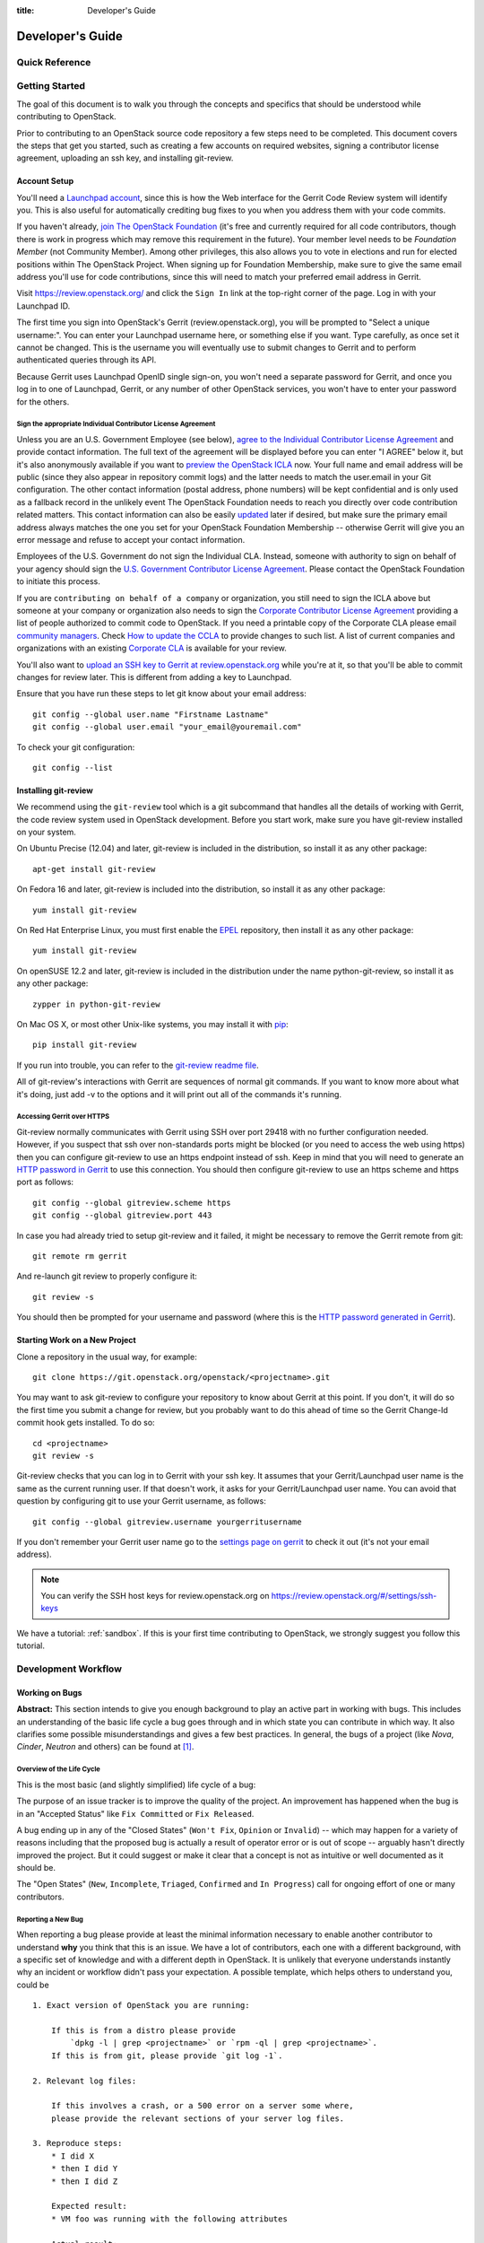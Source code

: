 :title: Developer's Guide

.. _developer_manual:

Developer's Guide
#################

Quick Reference
===============
.. image:: images/code_review.png
   :width: 700 px

Getting Started
===============

The goal of this document is to walk you through the concepts and
specifics that should be understood while contributing to OpenStack.

Prior to contributing to an OpenStack source code repository a few
steps need to be completed. This document covers the steps that get
you started, such as creating a few accounts on required websites,
signing a contributor license agreement, uploading an ssh key, and
installing git-review.

Account Setup
-------------

You'll need a `Launchpad account <https://launchpad.net/+login>`_,
since this is how the Web interface for the Gerrit Code Review system
will identify you. This is also useful for automatically crediting bug
fixes to you when you address them with your code commits.

If you haven't already, `join The OpenStack Foundation
<https://www.openstack.org/join/>`_ (it's free and currently
required for all code contributors, though there is work in progress
which may remove this requirement in the future). Your member level
needs to be *Foundation Member* (not Community Member). Among other
privileges, this also allows you to vote in elections and run for
elected positions within The OpenStack Project. When signing up for
Foundation Membership, make sure to give the same email address
you'll use for code contributions, since this will need to match
your preferred email address in Gerrit.

Visit https://review.openstack.org/ and click the ``Sign In`` link at
the top-right corner of the page.  Log in with your Launchpad ID.

The first time you sign into OpenStack's Gerrit (review.openstack.org),
you will be prompted to "Select a unique username:". You can enter your
Launchpad username here, or something else if you want. Type carefully,
as once set it cannot be changed. This is the username you will
eventually use to submit changes to Gerrit and to perform authenticated
queries through its API.

Because Gerrit uses Launchpad OpenID single sign-on, you won't need a
separate password for Gerrit, and once you log in to one of Launchpad,
Gerrit, or any number of other OpenStack services, you won't have to
enter your password for the others.

Sign the appropriate Individual Contributor License Agreement
^^^^^^^^^^^^^^^^^^^^^^^^^^^^^^^^^^^^^^^^^^^^^^^^^^^^^^^^^^^^^

Unless you are an U.S. Government Employee (see below),
`agree to the Individual Contributor License
Agreement <https://review.openstack.org/#/settings/agreements>`_ and
provide contact information. The full text of the agreement will be
displayed before you can enter "I AGREE" below it, but it's also
anonymously available if you want to `preview the OpenStack
ICLA <https://review.openstack.org/static/cla.html>`_ now. Your full name
and email address will be public (since they also appear in
repository commit logs) and the latter needs to match the user.email
in your Git configuration. The other contact information (postal
address, phone numbers) will be kept confidential and is only used
as a fallback record in the unlikely event The OpenStack Foundation
needs to reach you directly over code contribution related matters.
This contact information can also be easily `updated
<https://review.openstack.org/#/settings/contact>`_ later if
desired, but make sure the primary email address always matches the
one you set for your OpenStack Foundation Membership -- otherwise
Gerrit will give you an error message and refuse to accept your
contact information.

Employees of the U.S. Government do not sign the Individual
CLA. Instead, someone with authority to sign on behalf of your agency
should sign the `U.S. Government Contributor License Agreement
<https://wiki.openstack.org/wiki/GovernmentCLA>`_. Please contact the
OpenStack Foundation to initiate this process.

If you are ``contributing on behalf of a company`` or organization,
you still need to sign the ICLA above but someone at your company or
organization also needs to sign the `Corporate Contributor License
Agreement <https://secure.echosign.com/public/hostedForm?formid=56JUVGT95E78X5>`_
providing a list of people authorized to commit code to
OpenStack. If you need a printable copy of the Corporate CLA please
email `community managers <mailto:communitymngr@openstack.org>`_.
Check `How to update the CCLA <https://wiki.openstack.org/wiki/HowToUpdateCorporateCLA>`_
to provide changes to such list. A list of current companies and
organizations with an existing `Corporate CLA <https://wiki.openstack.org/wiki/Contributors/Corporate>`_
is available for your review.

You'll also want to `upload an SSH key to Gerrit at review.openstack.org
<https://review.openstack.org/#/settings/ssh-keys>`_ while you're at
it, so that you'll be able to commit changes for review later. This is
different from adding a key to Launchpad.

Ensure that you have run these steps to let git know about your email
address::

  git config --global user.name "Firstname Lastname"
  git config --global user.email "your_email@youremail.com"

To check your git configuration::

  git config --list

Installing git-review
---------------------

We recommend using the ``git-review`` tool which is a git subcommand
that handles all the details of working with Gerrit, the code review
system used in OpenStack development.  Before you start work, make
sure you have git-review installed on your system.

On Ubuntu Precise (12.04) and later, git-review is included in the
distribution, so install it as any other package::

  apt-get install git-review

On Fedora 16 and later, git-review is included into the distribution,
so install it as any other package::

  yum install git-review

On Red Hat Enterprise Linux, you must first enable the `EPEL
<http://fedoraproject.org/wiki/EPEL>`_ repository, then install it as
any other package::

  yum install git-review

On openSUSE 12.2 and later, git-review is included in the distribution
under the name python-git-review, so install it as any other package::

  zypper in python-git-review

On Mac OS X, or most other Unix-like systems, you may install it with
`pip <http://pip.readthedocs.org/en/latest/installing.html>`_::

  pip install git-review

If you run into trouble, you can refer to the `git-review readme file
<http://git.openstack.org/cgit/openstack-infra/git-review/tree/README.rst>`_.

All of git-review's interactions with Gerrit are sequences of normal
git commands. If you want to know more about what it's doing, just
add -v to the options and it will print out all of the commands it's
running.

Accessing Gerrit over HTTPS
^^^^^^^^^^^^^^^^^^^^^^^^^^^

Git-review normally communicates with Gerrit using SSH over port 29418 with
no further configuration needed. However, if you suspect that ssh
over non-standards ports might be blocked (or you need to access the web
using https) then you can configure git-review to use an https endpoint
instead of ssh. Keep in mind that you will need to generate an
`HTTP password in Gerrit
<https://review.openstack.org/#/settings/http-password>`_ to use this
connection. You should then configure git-review to use an https scheme
and https port as follows::

  git config --global gitreview.scheme https
  git config --global gitreview.port 443

In case you had already tried to setup git-review and it failed, it might
be necessary to remove the Gerrit remote from git::

  git remote rm gerrit

And re-launch git review to properly configure it::

  git review -s

You should then be prompted for your username and password (where
this is the `HTTP password generated in Gerrit
<https://review.openstack.org/#/settings/http-password>`_).

Starting Work on a New Project
------------------------------

Clone a repository in the usual way, for example::

  git clone https://git.openstack.org/openstack/<projectname>.git

You may want to ask git-review to configure your repository to know
about Gerrit at this point. If you don't, it will do so the first
time you submit a change for review, but you probably want to do
this ahead of time so the Gerrit Change-Id commit hook gets
installed. To do so::

  cd <projectname>
  git review -s

Git-review checks that you can log in to Gerrit with your ssh key. It
assumes that your Gerrit/Launchpad user name is the same as the
current running user.  If that doesn't work, it asks for your
Gerrit/Launchpad user name.  You can avoid that question by
configuring git to use your Gerrit username, as follows::

  git config --global gitreview.username yourgerritusername

If you don't remember your Gerrit user name go to the `settings page
on gerrit <https://review.openstack.org/#/settings/>`_ to check it out
(it's not your email address).

.. Note:: You can verify the SSH host keys for review.openstack.org
    on https://review.openstack.org/#/settings/ssh-keys

We have a tutorial: :ref:`sandbox`. If this is your first time
contributing to OpenStack, we strongly suggest you follow this tutorial.

Development Workflow
====================

Working on Bugs
---------------

**Abstract:** This section intends to give you enough background to play an
active part in working with bugs. This includes an understanding of the
basic life cycle a bug goes through and in which state you can contribute
in which way. It also clarifies some possible misunderstandings and gives a
few best practices. In general, the bugs of a project (like *Nova*, *Cinder*,
*Neutron* and others) can be found at [#tracker]_.


Overview of the Life Cycle
^^^^^^^^^^^^^^^^^^^^^^^^^^

This is the most basic (and slightly simplified) life cycle of a bug:

.. blockdiag::
   :desctable:

   blockdiag {

      // layout the diagram
      orientation = portrait

      // The nodes and their transitions
      "New" -> "Triaged" -> "In Progress";
      "New" -> "Confirmed" -> "In Progress";
      "In Progress" -> "Fix Committed" -> "Fix Released";
      "New" -> "Won't Fix";
      "New" -> "Opinion";
      "New" -> "Invalid";
      "New" -> "Incomplete";

      // create sub sets of the nodes with special meaning
      group {
          label = "Open States";
          color = "LightYellow";
          "New"; "Incomplete"; "Triaged"; "In Progress"; "Confirmed";
      }
      group {
          label = "Closed States";
          color = "LightPink";
          orientation = portrait
          "Won't Fix"; "Opinion"; "Invalid";
      }
      group {
          label = "Accepted States";
          color = "LightGreen";
          orientation = portrait  // prevents an ugly layout of the lines...
          "Fix Committed"; "Fix Released";
      }

      // Appearance and description of the nodes
      "New" [
        description = "The bug was just created",
        color="yellow"];
      "Incomplete" [
        description = "The bug is waiting on input from the reporter",
        color="yellow"];
      "Confirmed" [
        description = "The bug was reproduced or confirmed as a genuine bug
                       from someone other than the reporter",
        color = "yellow"];
      "Triaged" [
        description = "The bug comments contain a full analysis on how to
                       properly fix the issue",
        color = "yellow"];
      "In Progress" [
        description = "Work on the fix is in progress, bug has an assignee",
        color = "yellow"];
      "Fix Committed" [
        description = "The branch containing the fix was merged into master",
        color = "green"];
      "Fix Released" [
        description = "The fix is included in the proposed/* branch, a past
                       milestone or a past release",
        color="green"];
      "Invalid" [
        description = "This is not a bug",
        color = "red"];
      "Opinion" [
        description = "This is a valid issue, but it is the way it should be",
        color = "red"];
      "Won't Fix" [
        description = "This is a valid issue, but we don't intend to fix that",
        color = "red"];
   }

The purpose of an issue tracker is to improve the quality of the project. An
improvement has happened when the bug is in an "Accepted Status" like
``Fix Committed`` or ``Fix Released``.

A bug ending up in any of the "Closed States" (``Won't Fix``, ``Opinion`` or
``Invalid``) -- which may happen for a variety of reasons including that the
proposed bug is actually a result of operator error or is out of scope --
arguably hasn't directly improved the project. But it could suggest or make it
clear that a concept is not as intuitive or well documented as it should be.

The "Open States" (``New``, ``Incomplete``, ``Triaged``, ``Confirmed`` and
``In Progress``) call for ongoing effort of one or many contributors.

Reporting a New Bug
^^^^^^^^^^^^^^^^^^^

When reporting a bug please provide at least the minimal information necessary
to enable another contributor to understand **why** you think that this is an
issue. We have a lot of contributors, each one with a different background,
with a specific set of knowledge and with a different depth in OpenStack. It
is unlikely that everyone understands instantly why an incident or workflow
didn't pass your expectation.
A possible template, which helps others to understand you, could be ::

    1. Exact version of OpenStack you are running:

        If this is from a distro please provide
            `dpkg -l | grep <projectname>` or `rpm -ql | grep <projectname>`.
        If this is from git, please provide `git log -1`.

    2. Relevant log files:

        If this involves a crash, or a 500 error on a server some where,
        please provide the relevant sections of your server log files.

    3. Reproduce steps:
        * I did X
        * then I did Y
        * then I did Z

        Expected result:
        * VM foo was running with the following attributes

        Actual result:
        * VM foo crashed and the following was in `nova show` ....

    4. Bonus points for reproducing shell script / test:

        If you can provide a short shell script that reproduces this on
        Devstack, your bug is likely to get addressed very quickly.

For a more detailed rationale why this information is necessary read
[#filingRec]_.


Tooling Support
"""""""""""""""

When you report a bug you will face some typical issue which can be solved
with appropriate tooling support. Below are the situations you will most
likely encounter in your role as bug reporter.

*I want to paste logs or console commands or config files in my bug report,*
*what do i use?*

    Try *pastebin* [#pastebin]_. It's easy to read and provides a lot of
    preconfigured highlightings. Just reference from your bug description
    to the pastebin link.

*I want to show a console session (where possibly timing is relevant). How*
*do I link to that in my bug report?*

    Try *showterm* [#showterm]_. It records your console session and replays
    it with all input and output in the exact timing it happened. Just
    reference from your bug description to the *showterm* link.

Security
""""""""

If you have found a bug which shows a vulnerability and could therefore be
a threat to the security of OpenStack, please contact the *vulnerability
management team* [#vmt]_. Also, when you report the bug, ensure that you
mark the bug as a *security* bug. This bug will then be *private* and only
accessible to you and the *vulnerability management team*. This stalls the
exploit of this vulnerability and gives the team more time to react
appropriately.

Status and Contributor Responsibility
^^^^^^^^^^^^^^^^^^^^^^^^^^^^^^^^^^^^^

We can distinguish among multiple roles in the bug process. A contributor
can have more than one role:

* **reporter**: Discovered the bug and created the entry in the issue
  tracker [#tracker]_.
* **triager**: Checks new bugs for validity and makes a presorting
  (see `Tags`_). They are also encouraged to take part in:

  * solving inconsistencies (see `Status and Fields`_)
  * and cleanup (the projects define their own rules for that).

* **bug-supervisor**: Is aware of the "big picture" of the bugs and sets the
  importance of this bug related to the overall bugs.
* **assignee**: Responsible for developing a patch for this bug.
* **release mgmt.**: An (automated) entity which tracks the committed fix of a
  bug.

The following table should be read like:

    *"The bug has the status [...] and I am in the role of a/an [...], I am*
    *supposed to work with this bug if there is an 'x'."*:

+---------------+----------+---------+------------+----------+--------------+
|               | reporter | triager | supervisor | assignee | release-mgmt |
+---------------+----------+---------+------------+----------+--------------+
| New           |          |    x    |            |          |              |
+---------------+----------+---------+------------+----------+--------------+
| Incomplete    |    x     |         |            |          |              |
+---------------+----------+---------+------------+----------+--------------+
| Triaged       |          |         |    x       |          |              |
+---------------+----------+---------+------------+----------+--------------+
| Confirmed     |          |         |    x       |          |              |
+---------------+----------+---------+------------+----------+--------------+
| In Progress   |          |         |            |    x     |              |
+---------------+----------+---------+------------+----------+--------------+
| Fix Committed |          |         |            |          |    x         |
+---------------+----------+---------+------------+----------+--------------+
| Fix Released  |          |         |            |          |    x         |
+---------------+----------+---------+------------+----------+--------------+
| Won't Fix     |    x     |         |            |          |              |
+---------------+----------+---------+------------+----------+--------------+
| Opinion       |    x     |         |            |          |              |
+---------------+----------+---------+------------+----------+--------------+
| Invalid       |    x     |         |            |          |              |
+---------------+----------+---------+------------+----------+--------------+

Examples:

#. If you are the bug reporter and you get a notification that the state of the
   bug is *incomplete*, please read the comments of the bug and provide the
   requested necessary information.
#. If you see a *new* bug and could reproduce the issue, you can set the state
   to *confirmed*.
#. If you see a *new* bug and know where the issue has its root cause,
   label the bug with one or more of the *tags* (see `Tags`_)
#. If you are the assignee of a bug, you're expected to provide a patch in a
   reasonably timely manner. If you think you're incorrectly assigned, move
   the bug state back to the most recent valid state and remove yourself as
   assignee, so another person can take it.
#. If you are the bug reporter and the state of the bug is ``Won't Fix`` or
   ``Opinion`` or ``Invalid``, please read the rationale of the contributor who
   set the the bug to this state. If you don't agree with the provided
   rationale, it's fine to set the status to ``New`` again and explain why
   you don't agree.
#. If you are a bug-supervisor, please ensure that ``Triaged`` and
   ``Confirmed`` bugs are prioritized.

Status and Fields
^^^^^^^^^^^^^^^^^

The issue tracker [#tracker]_ provides a lot of fields for a bug entry. This
makes the sorting and querying of bugs easier and is the base for release
management. Not every combination of bug status and bug fields makes sense.
As a guideline, read the following table as

    *"The bug has the status [...]. A bug in this status should have the*
    *fields [...] set. I should be in the role of a [...] to set*
    *these fields."*:

+---------------+------------------------------------+-------------------+
| Status        | Fields which should be set         | Contributor Role  |
+===============+====================================+===================+
| New           | title, description, tags, affects  | reporter, triager |
+---------------+------------------------------------+-------------------+
| Incomplete    | title, description, tags, affects  | reporter          |
+---------------+------------------------------------+-------------------+
|               | title, description, tags, affects  |                   |
| Triaged       | Importance                         | bug-supervisor    |
+---------------+------------------------------------+-------------------+
|               | title, description, tags, affects  |                   |
| Confirmed     | Importance                         | bug-supervisor    |
+---------------+------------------------------------+-------------------+
|               | title, description, tags, affects  |                   |
| In Progress   | Importance, Assigned to            | assignee          |
+---------------+------------------------------------+-------------------+
|               | title, description, tags, affects  |                   |
| Fix Committed | Importance, Assigned to            | N/A               |
+---------------+------------------------------------+-------------------+
|               | title, description, tags, affects  |                   |
| Fix Released  | Importance, Assigned to, Milestone | release mgmt.     |
+---------------+------------------------------------+-------------------+
| Won't Fix     | N/A                                | N/A               |
+---------------+------------------------------------+-------------------+
| Opinion       | N/A                                | N/A               |
+---------------+------------------------------------+-------------------+
| Invalid       | N/A                                | N/A               |
+---------------+------------------------------------+-------------------+

.. note::

   Only the bug-supervisor sets the importance of a bug. The bug-supervisors
   are the core reviewers and a group of volunteers. In other words, usually
   you are not supposed to set ``Importance`` or ``Milestone``.


Status Transitions Details
^^^^^^^^^^^^^^^^^^^^^^^^^^

Some bug state transitions which could lead to confusion are clarified here
in detail.


.. blockdiag::

   blockdiag {
      New -> Incomplete;
      Incomplete -> New;
   }

If there is not enough information provided, contributors switch the bug from
``New`` to ``Incomplete`` and ask the reporters for more details. When the
reporters provide that information, they switch the status back to ``New``.

.. blockdiag::

   blockdiag {
      New -> "Fix Committed";
      Incomplete -> "Fix Committed";
      Triaged -> "Fix Committed";
      Confirmed -> "Fix Committed";
   }

Sometimes a bug is reported and the issue is solved by another patch which
wasn't aware of the specific bug. It's totally acceptable to set this bug to
``Fix Committed`` and link to the patch which solved it. This reduces the
monitoring effort for bugs in "Open States" whereby other bugs can get more
focus.

.. blockdiag::

   blockdiag {
      New -> "Confirmed";
   }

The issue was reproduced by someone other than the reporter. You don't need
to be in the role of a "bug-supervisor" to do that. Every contributor is
encouraged to do so.

.. blockdiag::

   blockdiag {
      "In Progress" -> "Confirmed", "New", "Triaged";
   }

Sometimes an issue is assigned and set to ``In Progress`` but there is no
progress in a long time for a variety of reasons, for example:

* the review for that issue was abandoned
* the was no review for that issue
* the review was "left alone" with a ``-1``

To enable other contributors to work on that issue, remove the assigne and
set the status to the last known before it was set to ``In Progress``. Every
project will handle that policy in a somewhat different way.


Contributions
^^^^^^^^^^^^^

There are several key tasks with regards to bugs that anyone can do:

#. Tag ``New`` bugs with the project specific tags (see `Tags`_).
#. Confirm new bugs: When a bug is filed, it is set to the ``New`` status.
   A ``New`` bug can be marked ``Confirmed`` once it has been reproduced
   and is thus confirmed as genuine.
#. Solve inconsistencies: Make sure bugs are Confirmed, and if assigned
   that they are marked ``In Progress`` (see `Status and Fields`_)
#. Check ``Incomplete`` bugs: See if information that caused them to be
   marked ``Incomplete`` has been provided, determine if more information is
   required and provide reminders to the bug reporter if they haven't
   responded after 2-4 weeks.
#. Check stale ``In Progress`` bugs: Work with assignee of bugs to determine
   if the bug is still being worked on, if not, unassign them and mark them
   back to the last known state.

Tags
^^^^

Our issue tracker [#tracker]_ provides *Tags*. They are a way to label bugs
with certain keywords to enable better sorting in one or more categories.
Because some of the projects are so huge and span multiple layers, services
and components, it is impossible to be an expert in each of those areas. The
tagging of a bug enables contributors to create a query for bugs to which they
can contribute their expertise. Each project has its own set of tags and
an overview can be found at [#wiki-tags]_.

Best Practices
^^^^^^^^^^^^^^

**Discussions in the issue tracker**:

The longer the discussion gets and the more contributors take part, the more
complicated it will get to understand who is talking to whom about what. If
you want to answer on a comment from another contributor, try to use this as
the first line in your answer::

    @<name> in reply to comment #<N>:

This makes it also easier in notification e-mails to spot that a reaction is
necessary. Unfortunately [#tracker]_ doesn't support this in an automated way.


Patch Sets, Reviews and Bugs
^^^^^^^^^^^^^^^^^^^^^^^^^^^^

If you find a bug that you wish to work on, you may assign it to yourself.
Be sure to set the status to ``In Progress``. When you submit a change to
Gerrit for review mention the bug in the commit message for automatic updates
back to Launchpad. The following options are available::

    Closes-Bug: #######
    Partial-Bug: #######
    Related-Bug: #######

Also see the `Including external references
<https://wiki.openstack.org/wiki/GitCommitMessages#Including_external_references>`_
section of the OpenStack Git Commit Good Practices wiki page.

----

.. rubric:: Footnotes

.. [#tracker] https://bugs.launchpad.net/<projectname>
.. [#pastebin] http://paste.openstack.org/
.. [#showterm] http://showterm.io/
.. [#wiki-tags] https://wiki.openstack.org/wiki/Bug_Tags
.. [#vmt] https://security.openstack.org/vmt-process.html
.. [#filingRec] https://wiki.openstack.org/wiki/BugFilingRecommendations


Working on Specifications and Blueprints
----------------------------------------

Many OpenStack project teams have a <projectteam>-specs repository which
is used to hold approved design specifications for additions and changes to
the project team's code repositories.

The layout of the repository will typically be something like::

  specs/<release>/

It may also have subdirectories to make clear which specifications are approved
and which have already been implemented:

  specs/<release>/approved
  specs/<release>/implemented

You can typically find an example spec in ``specs/template.rst``.

Check the repository for the project team you're working on for specifics
about repository organization.

Specifications are proposed for a given release by adding them to the
``specs/<release>`` directory and posting it for review.  The implementation
status of a blueprint for a given release can be found by looking at the
blueprint in Launchpad.  Not all approved blueprints will get fully implemented.

Specifications have to be re-proposed for every release.  The review may be
quick, but even if something was previously approved, it should be re-reviewed
to make sure it still makes sense as written.

Historically, Launchpad blueprints were used to track the implementation of
these significant features and changes in OpenStack. For many project teams,
these Launchpad blueprints are still used for tracking the current
status of a specification. For more information, see `the Blueprints wiki page
<https://wiki.openstack.org/wiki/Blueprints>`_.

View all approved project team's specifications at
http://specs.openstack.org/.

Starting a Change
-----------------

Once your local repository is set up as above, you must use the
following workflow.

Make sure you have the latest upstream changes::

  git remote update
  git checkout master
  git pull --ff-only origin master

Create a `topic branch
<http://git-scm.com/book/en/Git-Branching-Branching-Workflows#Topic-Branches>`_
to hold your work and switch to it.  If you are working on a
blueprint, name your topic branch ``bp/BLUEPRINT`` where BLUEPRINT is
the name of a blueprint in Launchpad (for example,
``bp/authentication``).  The general convention when working on bugs
is to name the branch ``bug/BUG-NUMBER`` (for example,
``bug/1234567``). Otherwise, give it a meaningful name because it will
show up as the topic for your change in Gerrit::

  git checkout -b TOPIC-BRANCH

Committing a Change
-------------------

`Git commit messages
<https://wiki.openstack.org/wiki/GitCommitMessages>`_ should start
with a short 50 character or less summary in a single paragraph.  The
following paragraph(s) should explain the change in more detail.

If your changes addresses a blueprint or a bug, be sure to mention them in the commit message using the following syntax::

  Implements: blueprint BLUEPRINT
  Closes-Bug: ####### (Partial-Bug or Related-Bug are options)

For example::

  Adds keystone support

  ...Long multiline description of the change...

  Implements: blueprint authentication
  Closes-Bug: #123456
  Change-Id: I4946a16d27f712ae2adf8441ce78e6c0bb0bb657

Note that in most cases the Change-Id line should be automatically
added by a Gerrit commit hook installed by git-review.  If you already
made the commit and the Change-Id was not added, do the Gerrit setup
step and run: ``git commit --amend``. The commit hook will
automatically add the Change-Id when you finish amending the commit
message, even if you don't actually make any changes. Do not change
the Change-Id when amending a change as that will confuse Gerrit.

Make your changes, commit them, and submit them for review::

  git commit -a

.. Note:: Do not check in changes on your master branch.  Doing so will
    cause merge commits when you pull new upstream changes, and merge
    commits will not be accepted by Gerrit.

Using Signed-off-by
-------------------

OpenStack projects do not currently require the use of a ``Signed-off-by``
header as a CLA is used, instead.  However, you are welcome to include
``Signed-off-by`` in your commits.  By doing so, you are certifying that
the following is true::

        Developer's Certificate of Origin 1.1

        By making a contribution to this project, I certify that:

        (a) The contribution was created in whole or in part by me and I
            have the right to submit it under the open source license
            indicated in the file; or

        (b) The contribution is based upon previous work that, to the best
            of my knowledge, is covered under an appropriate open source
            license and I have the right under that license to submit that
            work with modifications, whether created in whole or in part
            by me, under the same open source license (unless I am
            permitted to submit under a different license), as indicated
            in the file; or

        (c) The contribution was provided directly to me by some other
            person who certified (a), (b) or (c) and I have not modified
            it.

        (d) I understand and agree that this project and the contribution
            are public and that a record of the contribution (including all
            personal information I submit with it, including my sign-off) is
            maintained indefinitely and may be redistributed consistent with
            this project or the open source license(s) involved.

A ``Signed-off-by`` header takes the following form in a commit message::

    Signed-off-by: Full Name <email@example.com>

If you add the ``-s`` option to ``git commit``, this header will be added
automatically::

    git commit -s

Running Unit Tests
------------------

Before submitting your change, you should test it. To learn how to run
python based unit tests in OpenStack projects see :ref:`python_unit_tests`.

Submitting a Change for Review
------------------------------

Once you have committed a change to your local repository, all you
need to do to send it to Gerrit for code review is run::

  git review

When that completes, automated tests will run on your change and other
developers will peer review it.

Updating a Change
-----------------
If the code review process suggests additional changes, make and amend
the changes to the existing commit. Leave the existing Change-Id:
footer in the commit message as-is. Gerrit knows that this is an
updated patchset for an existing change::

  git commit -a --amend
  git review

Understanding Changes and Patch Sets
^^^^^^^^^^^^^^^^^^^^^^^^^^^^^^^^^^^^

It's important to understand how Gerrit handles changes and patch
sets. Gerrit combines the Change-Id in the commit message, the
project, and the target branch to uniquely identify a change.

A new patch set is determined by any modification in the commit
hash. When a change is initially pushed up it only has one patch
set. When an update is done for that change, ``git commit --amend``
will change the most current commit's hash because it is essentially a
new commit with the changes from the previous state combined with the
new changes added. Since it has a new commit hash, once a ``git
review`` is successfully processed, a new patch set appears in Gerrit.

Since a patch set is determined by a modification in the commit hash,
many git commands will cause new patch sets. Three common ones that do
this are:

  * ``git commit --amend``
  * ``git rebase``
  * ``git cherry-pick``

As long as you leave the "Change-Id" line in the commit message alone
and continue to propose the change to the same target branch, Gerrit
will continue to associate the new commit with the already existing
change, so that reviewers are able to see how the change evolves in
response to comments.

Squashing Changes
-----------------
If you have made many small commits, you should squash them so that
they do not show up in the public repository. Remember: each commit
becomes a change in Gerrit, and must be approved separately. If you
are making one "change" to the project, squash your many "checkpoint"
commits into one commit for public consumption. Here's how::

  git checkout master
  git pull origin master
  git checkout TOPIC-BRANCH
  git rebase -i master

Use the editor to squash any commits that should not appear in the
public history. If you want one change to be submitted to Gerrit, you
should only have one "pick" line at the end of this process. After
completing this, you can prepare your public commit message(s) in your
editor. You start with the commit message from the commit that you
picked, and it should have a Change-Id line in the message. Be sure to
leave that Change-Id line in place when editing.

Once the commit history in your branch looks correct, run git review
to submit your changes to Gerrit.

Adding a Dependency
-------------------
When you want to start new work that is based on the commit under the
review, you can add the commit as a dependency.

Fetch change under review and check out branch based on that change::

  git review -d $PARENT_CHANGE_NUMBER
  git checkout -b $DEV_TOPIC_BRANCH

Edit files, add files to git::

  git commit -a
  git review

.. Note:: git review rebases the existing change (the dependency) and the
    new commit if there is a conflict against the branch they are being
    proposed to. Typically this is desired behavior as merging cannot
    happen until these conflicts are resolved. If you don't want to deal
    with new patchsets in the existing change immediately you can pass
    the ``-R`` option to git review in the last step above to prevent
    rebasing. This requires future rebasing to resolve conflicts.

If the commit your work depends on is updated, and you need to get the
latest patchset from the depended commit, you can do the following.

Fetch and checkout the parent change::

  git review -d $PARENT_CHANGE_NUMBER

Cherry-pick your commit on top of it::

  git review -x $CHILD_CHANGE_NUMBER

Submit rebased change for review::

  git review

The note for the previous example applies here as well. Typically you
want the rebase behavior in git review. If you would rather postpone
resolving merge conflicts you can use git review ``-R`` as the last step
above.


Cross-Repository Dependencies
-----------------------------

If your change has a dependency on a change outside of that
repository, like a change for another repository or some manual
setup, you have to ensure that the change merge at the right time.

For a change depending on a manual setup, mark your change with the
"Work in Progress" label until the manual setup is done. A core
reviewer might also block an important change with a -2 so that it
does not get merged accidentally before the manual setup is done.

If your change has a dependency on a change in another repository,
you can use cross-repo dependencies (CRD) in Zuul:

* To use them, include "Depends-On: <gerrit-change-id>" in the footer
  of your commit message. Use the full Change-ID ('I' + 40
  characters). A patch can also depend on multiple changes as
  explained in :ref:`multiple_changes`.

* These are one-way dependencies only -- do not create a cycle.

Gate Pipeline
^^^^^^^^^^^^^

When Zuul sees CRD changes, it serializes them in the usual manner when
enqueuing them into a pipeline. This means that if change A depends on
B, then when they are added to the gate pipeline, B will appear first
and A will follow. If tests for B fail, both B and A will be removed
from the pipeline, and it will not be possible for A to merge until B
does.

Note that if changes with CRD do not share a change queue (such as the
"integrated gate"), then Zuul is unable to enqueue them together, and the
first will be required to merge before the second is enqueued.

Check Pipeline
^^^^^^^^^^^^^^

When changes are enqueued into the check pipeline, all of the related
dependencies (both normal git-dependencies that come from parent
commits as well as CRD changes) appear in a dependency graph, as in
the gate pipeline. This means that even in the check pipeline, your
change will be tested with its dependency. So changes that were
previously unable to be fully tested until a related change landed in
a different repo may now be tested together from the start.

All of the changes are still independent (so you will note that the
whole pipeline does not share a graph as in the gate pipeline), but
for each change tested, all of its dependencies are visually connected
to it, and they are used to construct the git references that Zuul
uses when testing.  When looking at this graph on the `Zuul
status page <http://status.openstack.org/zuul>`_, you will note that
the dependencies show up as grey dots, while the actual change tested
shows up as red or green. This is to indicate that the grey changes
are only there to establish dependencies. Even if one of the
dependencies is also being tested, it will show up as a grey dot when
used as a dependency, but separately and additionally will appear as
its own red or green dot for its test.

.. _multiple_changes:

Multiple Changes
^^^^^^^^^^^^^^^^

A Gerrit change ID may refer to multiple changes (on multiple branches
of the same project, or even multiple projects). In these cases, Zuul
will treat all of the changes with that change ID as dependencies. So
if you say that a tempest change Depends-On a change ID that has
changes in nova master and nova stable/juno, then when testing the
tempest change, both nova changes will be applied, and when deciding
whether the tempest change can merge, both changes must merge ahead of
it.

A change may depend on more than one Gerrit change ID as well. So it is
possible for a change in tempest to depend on a change in devstack and a
change in nova. Simply add more "Depends-On:" lines to the footer.

Cycles
^^^^^^

If a cycle is created by use of CRD, Zuul will abort its work very
early. There will be no message in Gerrit and no changes that are part
of the cycle will be enqueued into any pipeline. This is to protect
Zuul from infinite loops. The developers hope that they can improve
this to at least leave a message in Gerrit in the future. But in the
meantime, please be cognizant of this and do not create dependency
cycles with Depends-On lines.

Code Review
===========

Log in to https://review.openstack.org/ to see proposed changes, and
review them.

To provide a review for a proposed change in the Gerrit UI, click on
the Review button (it will be next to the buttons that will provide
unified or side-by-side diffs in the browser). In the code review, you
can add a message, as well as a vote (+1,0,-1).

It's also possible to add comments to specific lines in the file, for
giving context to the comment. For that look at the diff of changes
done in the file (click the file name), and click on the line number
for which you want to add the inline comment. After you add one or
more inline comments, you still have to send the Review message (see
above, with or without text and vote). Prior to sending the inline
comments in a review comment the inline comments are stored as Drafts
in your browser. Other reviewers can only see them after you have
submitted them as a comment on the patchset.

Any OpenStack developer may propose or comment on a change (including
voting +1/0/-1 on it). OpenStack project teams have a policy
requiring two positive reviews from core reviewers. A vote of +2 is
allowed from core reviewers, and should be used to indicate that
they are a core reviewer and are leaving a vote that should be
counted as such.

When a review has two +2 reviews and one of the core team believes it
is ready to be merged, he or she should leave a +1 vote in the
"Approved" category. You may do so by clicking the "Review" button
again, with or without changing your code review vote and optionally
leaving a comment. When a +1 Approved review is received, Jenkins will
run tests on the change, and if they pass, it will be merged.

A green checkmark indicates that the review has met the requirement
for that category. Under "Code-Review", only one +2 gets the green
check.

For more details on reviews in Gerrit, check the
`Gerrit documentation
<https://review.openstack.org/Documentation/intro-quick.html#_reviewing_the_change>`_.

.. _automated-testing:

Automated Testing
-----------------

When a new patchset is uploaded to Gerrit, that project's "check"
tests are run on the patchset by Jenkins. Once completed the test
results are reported to Gerrit by Jenkins in the form of a Verified:
+/-1 vote. After code reviews have been completed and a change
receives an Approved: +1 vote that project's "gate" tests are run
on the change by Jenkins. Jenkins reports the results of these tests
back to Gerrit in the form of a Verified: +/-2 vote. Code merging
will only occur after the gate tests have passed successfully and
received a Verified: +2. You can view the state of tests currently
being run on the `Zuul Status page
<http://status.openstack.org/zuul>`_.

If a change fails tests in Jenkins, please follow the steps below:

1. Jenkins leaves a comment in the review with links to the log files
   for the test run. Follow those links and examine the output from
   the test. It will include a console log, and in the case of unit
   tests, HTML output from the test runner, or in the case of a
   devstack-gate test, it may contain quite a large number of system
   logs.
2. Examine the console log or other relevant log files to determine
   the cause of the error. If it is related to your change, you should
   fix the problem and upload a new patchset. Do not use "recheck".
3. It may be the case that the problem is due to non-deterministic
   behavior unrelated to your change that has already merged. In this
   situation, you can help other developers and focus the attention of
   QA, CI, and developers working on a fix by performing the following
   steps:

  1. Visit http://status.openstack.org/elastic-recheck/ to see if one
     of the bugs listed there matches the error you've seen. If your
     error isn't there, then:
  2. Identify which project or projects are affected, and search for a
     related bug on Launchpad. You can search for bugs affecting all
     OpenStack Projects here: https://bugs.launchpad.net/openstack/ If
     you do not find an existing bug, file a new one (be sure to
     include the error message and a link to the logs for the
     failure). If the problem is due to an infrastructure problem
     (such as Jenkins or Gerrit), file (or search for) the bug against
     the openstack-gate project.

4. To re-run check or gate jobs, leave a comment on the review
   with the form "recheck".

5. If a nice message from Elastic Recheck didn't show up in your change
   when a test in a gate job failed, and you've identified a bug to
   recheck against, you can help out by writing an `elastic-recheck
   query <http://docs.openstack.org/infra/elastic-recheck/readme.html>`_
   for the bug.

If the patchset has failed a gate job and thus is approved, a recheck
will first run the check jobs and if those pass, it will run again the
gate jobs. There is no way to only run the gate jobs, the check jobs
will first be run again.

More information on debugging automated testing failures can be found in the
following recordings:

 - `Tales From The Gate <https://www.youtube.com/watch?v=sa67J6yMYZ0>`_
 - `Debugging Failures in the OpenStack Gate <https://www.youtube.com/watch?v=fowBDdLGBlU>`_

Peer Review
-----------

Anyone can be a reviewer: participating in the review process is a
great way to learn about OpenStack social norms and the development
processes. Some things are necessary to keep in mind when doing code
reviews:

1. The code should comply with everything in that project's
   `HACKING.rst` file, if it has one. If the project reuses
   nova's hacking guidelines, then it may have a "hacking" section in
   its `tox.ini` file in which case much of this is already checked
   automatically for you by the continuous integration system.
2. The code should be 'pythonic' and look like the code around it,
   to make the code more uniform and easier to read.
3. Commit message and change break-up:

  1. Learn the best practices for `git commit messages <https://wiki.openstack.org/wiki/GitCommitMessages>`_.
  2. Use the `"DocImpact"
     <https://wiki.openstack.org/wiki/Documentation/DocImpact>`_ tag on
     changes that affect documentation.
  3. Use the "SecurityImpact" tag on changes that should get the
     attention of the OpenStack Security Group (OSSG) for additional
     review.
  4. Use the "UpgradeImpact" tag on changes which require
     configuration changes to be mentioned in the release notes.
  5. Use the "APIImpact" tag on changes impacting `API stability <https://wiki.openstack.org/wiki/APIChangeGuidelines>`_.
  6. If the change fixes a bug, it should include the bug number. For
     example, add the line "Fixes Bug: 1234".
  7. If the change implements a feature, it should reference a
     blueprint. The blueprint should be approved before the change is
     merged. For example, add the line "Blueprint: my-blueprint."

4. Test case implementation (Mock vs. Mox):

   1. New test cases should be implemented using Mock. It is part
      of the Python standard library in Python 3 and as such is the
      preferred method for OpenStack.
   2. Exceptions can be made for tests added where Mox was already
      in use, or any other situation where using Mock would cause excessive
      difficulty for some reason.
   3. There is no need to convert existing Mox test cases to Mock,
      but if you are changing a Mox test case anyway, please consider
      converting it to Mock at the same time.

5. About Python 3 compatibility:

   1. It is preferred for new code to use package six. When it is
      possible we should be use `six.text_type` or `six.text_binary` to cast
      or test value for unicode or str.

   2. Use of `six.iteritems` without clear justification should be
      avoided. If a `dict` will be very large, and the program will be
      expected to keep many such objects resident, then that should be
      stated in comments whenever `six.iteritems` is used. Otherwise,
      migrate the code to use `.items()`.

6. The code should comply with the community `logging standards <https://wiki.openstack.org/wiki/LoggingStandards>`_.

7. General flow:

   1. Review is a conversation that works best when it flows back and
      forth. Submitters need to be responsive to questions asked in
      comments, even if the score is `+0` from the reviewer. Likewise,
      reviewers should not use a negative score to elicit a response if
      they are not sure the patch should be changed before merging.

      For example, if there is a patch submitted which a reviewer cannot
      fully understand because there are changes that aren't documented
      in the commit message or code documentation, this is a good time
      to issue a negative score. Patches need to be clear in their commit
      message and documentation.

      As a counter-example, a patch which is making use of a new library,
      which the reviewer has never used before, should not elicit a
      negative score from the reviewer with a question like "Is this
      library using standard python sockets for communication?" That is
      a question the reviewer can answer themselves, and which should
      not hold up the review process while the submitter explains
      things. Either the author or a reviewer should try to add a review
      comment answering such questions, unless they indicate a need to
      better extend the commit message, code comments, docstrings or
      accompanying documentation files.

   2. In almost all cases, a negative review should be accompanied by
      clear instructions for the submitter how they might fix the patch.

There may be more specific items to be aware of inside the
projects' documentation for contributors.

Contributors may notice a review that has several +1's from other
reviewers, passes the functional tests, etc. but the code still has
not been merged. As only core contributors can approve code for
merging, you can help things along by getting a core developer's
attention in IRC (never on the mailing lists) and letting them know
there is a changeset with lots of positive reviews and needs final
approval.

Work in Progress
----------------

To get early feedback on a change which is not fully finished yet, you
can submit a change to Gerrit and mark it as "Work in Progress" (WIP).

.. note::
   The OpenStack Gerrit system does not support drafts, use
   "Work in Progress" instead.

To do so, after submitting a change to Gerrit in usual way (``git review``),
You should go to Gerrit, and do `Code Review`_ of your own change while
setting "Workflow" vote to "-1", which marks the change as WIP.

This allows others to review the change, while at the same time
blocking it from being merged, as you already plan to continue working on it.

.. note:: After uploading a new patchset, this -1 (WIP) vote disappears.
    So if you still plan to do additional changes, do not forget to
    set Workflow to -1 on the new patchset.

Merging
=======

Once a change has been approved and passed the gate jobs, Gerrit
automatically merges the latest patchset.

Each patchset gets merged to the head of the branch before testing it. If
Gerrit cannot merge a patchset, it will give a -1 review and add a
comment notifying of merge failure.

Each time a change merges, the "merge-check" pipeline verifies that
all open changes on the same project are still mergeable. If any
job is not mergeable, Jenkins will give a -1 review and add a
comment notifying of merge failure.

After a change is merged, project-specific post jobs are run.
Most often the post jobs publish documentation, run coverage, or
send strings to the translation server.

Project Gating
--------------

Project gating refers to the process of running regression tests
before a developer's patchset is merged. The intent of running
regression tests is to validate that new changes submitted
against the source code repository will not introduce new
bugs. Gating prevents regressions by ensuring that a series
of tests pass successfully before allowing a patchset to
be merged into the mainline of development.

The system used for gating is Zuul, which listens to the Gerrit
event stream and is configured with YAML files to define a series
of tests to be run in response to an event.

The jobs in the gate queue are executed once a core reviewer approves
a change (using a +1 Workflow vote) and a verified +1 vote
exist. When approving, at least one +2 Code-Review vote needs to exist
(can be given by core reviewer when approving). The convention is that
two +2 Code-Reviews are needed for approving.

Once all of the jobs report success on an approved patchset in the
configured gate pipeline, then Gerrit will merge the code into trunk.

Besides running the gate tests, the gate pipeline determines the order
of changes to merge across multiple projects. The changes are tested
and merged in this order, so that for each change the state of all
other repositories can be identified.

Additional information about project gating and Zuul can be found in
the Zuul documentation, located at:
http://docs.openstack.org/infra/zuul/gating.html
